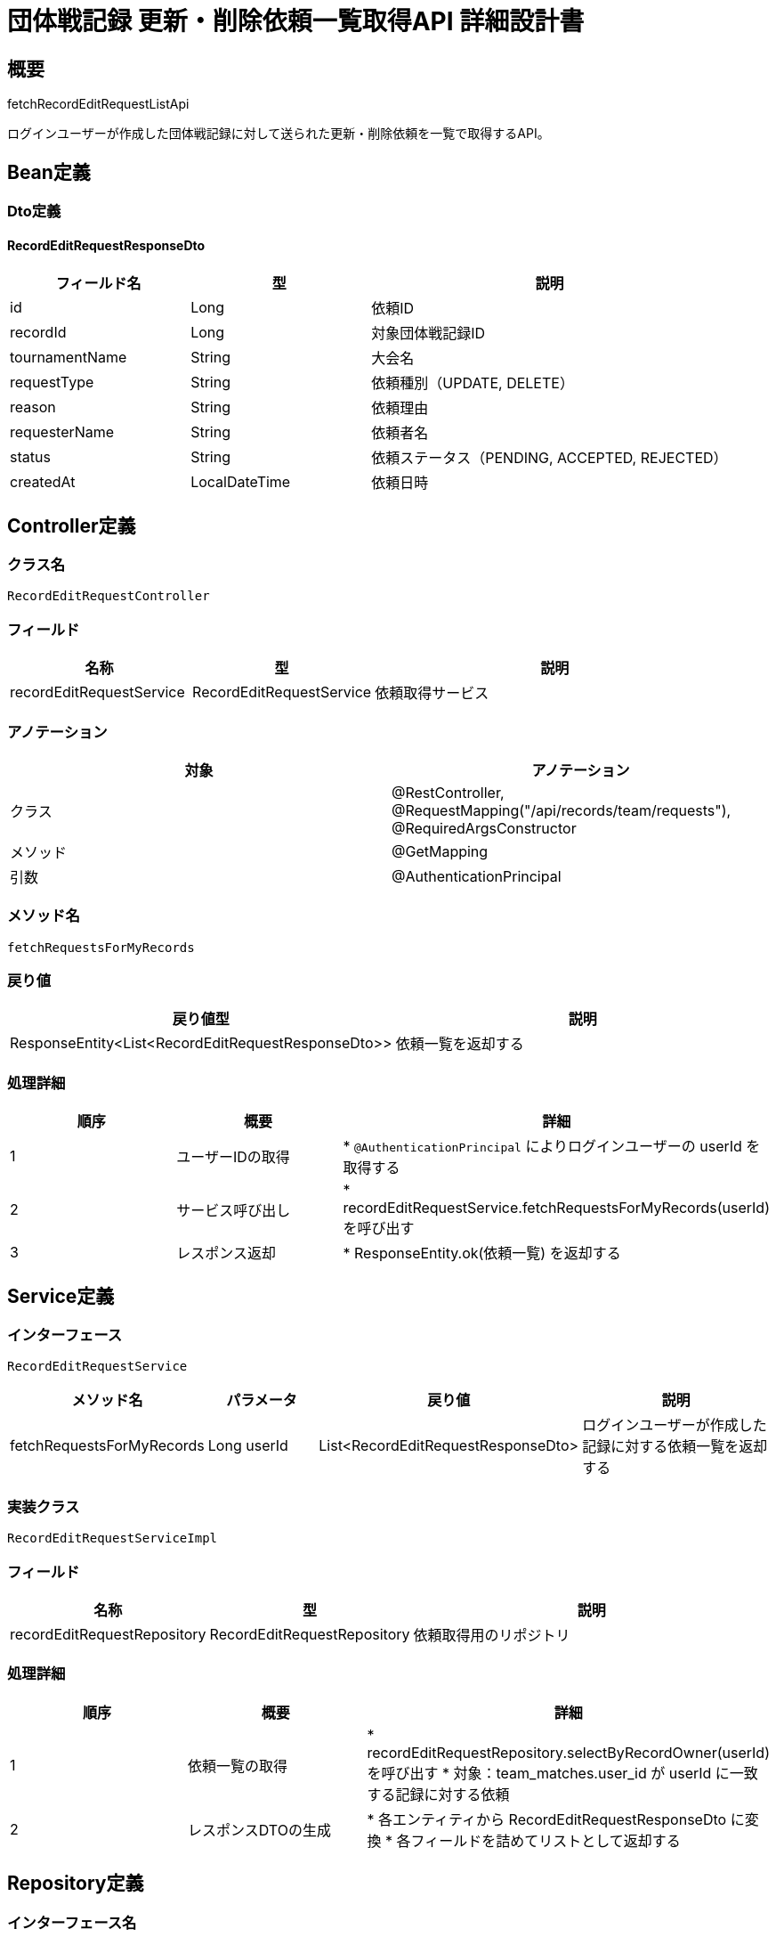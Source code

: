 = 団体戦記録 更新・削除依頼一覧取得API 詳細設計書

== 概要

fetchRecordEditRequestListApi

ログインユーザーが作成した団体戦記録に対して送られた更新・削除依頼を一覧で取得するAPI。

== Bean定義

=== Dto定義

==== RecordEditRequestResponseDto

[cols="1,1,2", options="header"]
|===
|フィールド名 |型 |説明

|id
|Long
|依頼ID

|recordId
|Long
|対象団体戦記録ID

|tournamentName
|String
|大会名

|requestType
|String
|依頼種別（UPDATE, DELETE）

|reason
|String
|依頼理由

|requesterName
|String
|依頼者名

|status
|String
|依頼ステータス（PENDING, ACCEPTED, REJECTED）

|createdAt
|LocalDateTime
|依頼日時
|===

== Controller定義

=== クラス名

`RecordEditRequestController`

=== フィールド

[cols="1,1,2", options="header"]
|===
|名称 |型 |説明

|recordEditRequestService
|RecordEditRequestService
|依頼取得サービス
|===

=== アノテーション

[cols="1,1", options="header"]
|===
|対象 |アノテーション

|クラス
|@RestController, @RequestMapping("/api/records/team/requests"), @RequiredArgsConstructor

|メソッド
|@GetMapping

|引数
|@AuthenticationPrincipal
|===

=== メソッド名

`fetchRequestsForMyRecords`

=== 戻り値

[cols="1,1", options="header"]
|===
|戻り値型 |説明

|ResponseEntity<List<RecordEditRequestResponseDto>>
|依頼一覧を返却する
|===

=== 処理詳細

[cols="1,1,2", options="header"]
|===
|順序 |概要 |詳細

|1
|ユーザーIDの取得
|* `@AuthenticationPrincipal` によりログインユーザーの userId を取得する

|2
|サービス呼び出し
|* recordEditRequestService.fetchRequestsForMyRecords(userId) を呼び出す

|3
|レスポンス返却
|* ResponseEntity.ok(依頼一覧) を返却する
|===

== Service定義

=== インターフェース

`RecordEditRequestService`

[cols="1,1,1,2", options="header"]
|===
|メソッド名 |パラメータ |戻り値 |説明

|fetchRequestsForMyRecords
|Long userId
|List<RecordEditRequestResponseDto>
|ログインユーザーが作成した記録に対する依頼一覧を返却する
|===

=== 実装クラス

`RecordEditRequestServiceImpl`

=== フィールド

[cols="1,1,2", options="header"]
|===
|名称 |型 |説明

|recordEditRequestRepository
|RecordEditRequestRepository
|依頼取得用のリポジトリ
|===

=== 処理詳細

[cols="1,1,2", options="header"]
|===
|順序 |概要 |詳細

|1
|依頼一覧の取得
|* recordEditRequestRepository.selectByRecordOwner(userId) を呼び出す  
* 対象：team_matches.user_id が userId に一致する記録に対する依頼

|2
|レスポンスDTOの生成
|* 各エンティティから RecordEditRequestResponseDto に変換  
* 各フィールドを詰めてリストとして返却する
|===

== Repository定義

=== インターフェース名

`RecordEditRequestRepository`

=== アノテーション

[cols="1,1", options="header"]
|===
|対象 |アノテーション

|クラス
|@Mapper
|===

=== メソッド定義

[cols="1,1,1,2", options="header"]
|===
|メソッド名 |パラメータ |戻り値 |説明

|selectByRecordOwner
|Long userId
|List<RecordEditRequestEntity>
|指定ユーザーが作成した記録に対する依頼一覧を取得する
|===

=== 使用クエリ（MyBatis）

[source,sql]
----
SELECT
  r.id,
  r.record_id,
  m.tournament_name,
  r.request_type,
  r.reason,
  u.nickname AS requester_name,
  r.status,
  r.created_at
FROM record_edit_requests r
JOIN team_matches m ON r.record_id = m.id
JOIN users u ON r.requester_id = u.id
WHERE m.user_id = #{userId}
ORDER BY r.created_at DESC;
----
